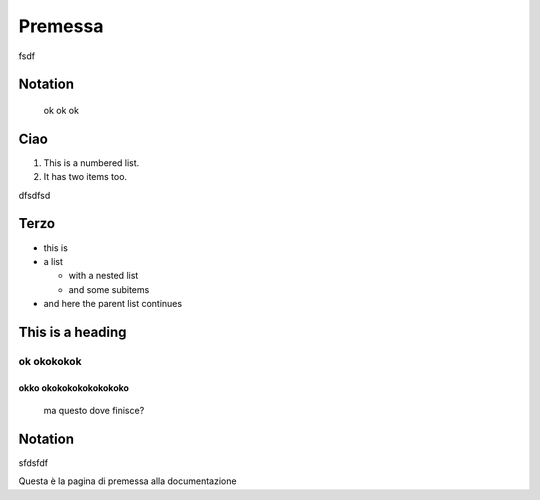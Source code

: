 Premessa
========
fsdf

========
Notation
========
 ok ok ok 

====
Ciao
====
#. This is a numbered list.
#. It has two items too.

dfsdfsd

=====
Terzo
=====
* this is
* a list

  * with a nested list
  * and some subitems

* and here the parent list continues

=================
This is a heading
=================
-----------
ok okokokok
-----------

^^^^^^^^^^^^^^^^^^^^^^
okko okokokokokokokoko
^^^^^^^^^^^^^^^^^^^^^^
 ma questo dove finisce?



========
Notation
========

.. index::
   single: BNF
   single: grammar
   single: syntax
   single: notation




sfdsfdf

Questa è la pagina di premessa alla documentazione